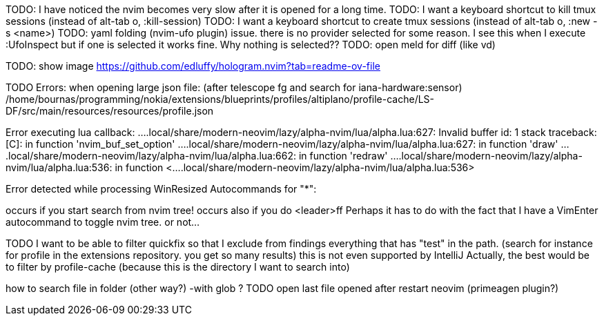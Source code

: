 TODO: I have noticed the nvim becomes very slow after it is opened for a long time.
TODO: I want a keyboard shortcut to kill tmux sessions (instead of alt-tab o, :kill-session)
TODO: I want a keyboard shortcut to create tmux sessions (instead of alt-tab o, :new -s <name>)
TODO: yaml folding (nvim-ufo plugin) issue. there is no provider selected for some reason. I see this when I execute :UfoInspect
but if one is selected it works fine. Why nothing is selected??
TODO: open meld for diff (like vd)


TODO: show image
https://github.com/edluffy/hologram.nvim?tab=readme-ov-file

TODO
Errors: when opening large json file:
(after telescope fg and search for iana-hardware:sensor)
/home/bournas/programming/nokia/extensions/blueprints/profiles/altiplano/profile-cache/LS-DF/src/main/resources/resources/profile.json

Error executing lua callback: ....local/share/modern-neovim/lazy/alpha-nvim/lua/alpha.lua:627: Invalid buffer id: 1
stack traceback:
	[C]: in function 'nvim_buf_set_option'
	....local/share/modern-neovim/lazy/alpha-nvim/lua/alpha.lua:627: in function 'draw'
	....local/share/modern-neovim/lazy/alpha-nvim/lua/alpha.lua:662: in function 'redraw'
	....local/share/modern-neovim/lazy/alpha-nvim/lua/alpha.lua:536: in function <....local/share/modern-neovim/lazy/alpha-nvim/lua/alpha.lua:536>

Error detected while processing WinResized Autocommands for "*":

occurs if you start search from nvim tree!
occurs also if you do <leader>ff
Perhaps it has to do with the fact that I have a VimEnter autocommand to toggle nvim tree. or not...

TODO
I want to be able to filter quickfix so that I exclude from findings everything that has "test" in the path.
(search for instance for profile in the extensions repository. you get so many results)
this is not even supported by IntelliJ
Actually, the best would be to filter by profile-cache (because this is the directory I want to search into)

how to search file in folder (other way?) -with glob ?
TODO 
open last file opened after restart neovim (primeagen plugin?)


